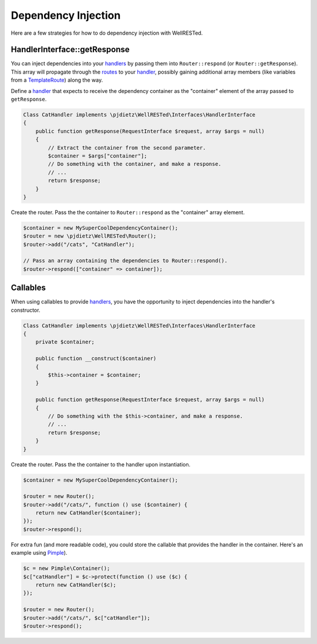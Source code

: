 Dependency Injection
====================

Here are a few strategies for how to do dependency injection with WellRESTed.

HandlerInterface::getResponse
^^^^^^^^^^^^^^^^^^^^^^^^^^^^^

You can inject dependencies into your handlers_ by passing them into ``Router::respond`` (or ``Router::getResponse``). This array will propagate through the routes_ to your handler_, possibly gaining additional array members (like variables from a TemplateRoute_) along the way.

Define a handler_ that expects to receive the dependency container as the "container" element of the array passed to ``getResponse``.

.. code-block:: php

    Class CatHandler implements \pjdietz\WellRESTed\Interfaces\HandlerInterface
    {
        public function getResponse(RequestInterface $request, array $args = null)
        {
            // Extract the container from the second parameter.
            $container = $args["container"];
            // Do something with the container, and make a response.
            // ...
            return $response;
        }
    }

Create the router. Pass the the container to ``Router::respond`` as the "container" array element.

.. code-block:: php

    $container = new MySuperCoolDependencyContainer();
    $router = new \pjdietz\WellRESTed\Router();
    $router->add("/cats", "CatHandler");

    // Pass an array containing the dependencies to Router::respond().
    $router->respond(["container" => container]);


Callables
^^^^^^^^^

When using callables to provide handlers_, you have the opportunity to inject dependencies into the handler's constructor.

.. code-block:: php

    Class CatHandler implements \pjdietz\WellRESTed\Interfaces\HandlerInterface
    {
        private $container;

        public function __construct($container)
        {
            $this->container = $container;
        }

        public function getResponse(RequestInterface $request, array $args = null)
        {
            // Do something with the $this->container, and make a response.
            // ...
            return $response;
        }
    }


Create the router. Pass the the container to the handler upon instantiation.

.. code-block:: php

    $container = new MySuperCoolDependencyContainer();

    $router = new Router();
    $router->add("/cats/", function () use ($container) {
        return new CatHandler($container);
    });
    $router->respond();

For extra fun (and more readable code), you could store the callable that provides the handler in the container. Here's an example using Pimple_).

.. code-block:: php

    $c = new Pimple\Container();
    $c["catHandler"] = $c->protect(function () use ($c) {
        return new CatHandler($c);
    });

    $router = new Router();
    $router->add("/cats/", $c["catHandler"]);
    $router->respond();

.. _Handler: Handlers_
.. _Handlers: handlers.html
.. _Pimple: http://pimple.sensiolabs.org
.. _Routes: routes.html
.. _TemplateRoute: routes.html#template-routes
